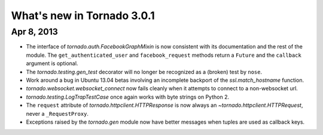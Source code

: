 What's new in Tornado 3.0.1
===========================

Apr 8, 2013
-----------

* The interface of `tornado.auth.FacebookGraphMixin` is now consistent
  with its documentation and the rest of the module.  The
  ``get_authenticated_user`` and ``facebook_request`` methods return a
  ``Future`` and the ``callback`` argument is optional.
* The `tornado.testing.gen_test` decorator will no longer be recognized
  as a (broken) test by ``nose``.
* Work around a bug in Ubuntu 13.04 betas involving an incomplete backport
  of the `ssl.match_hostname` function.
* `tornado.websocket.websocket_connect` now fails cleanly when it attempts
  to connect to a non-websocket url.
* `tornado.testing.LogTrapTestCase` once again works with byte strings
  on Python 2.
* The ``request`` attribute of `tornado.httpclient.HTTPResponse` is
  now always an `~tornado.httpclient.HTTPRequest`, never a ``_RequestProxy``.
* Exceptions raised by the `tornado.gen` module now have better messages
  when tuples are used as callback keys.
